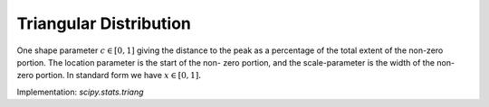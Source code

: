 
.. _continuous-triang:

Triangular Distribution
=======================

One shape parameter :math:`c\in[0,1]` giving the distance to the peak as a percentage of the total extent of
the non-zero portion. The location parameter is the start of the non-
zero portion, and the scale-parameter is the width of the non-zero
portion. In standard form we have :math:`x\in\left[0,1\right].`

.. math::
   :nowrap:

    \begin{eqnarray*}
        f\left(x;c\right) & = & \left\{
                                    \begin{array}{ccc}
                                        2\frac{x}{c} &  & x < c \\
                                        2\frac{1-x}{1-c} &  & x \geq c
                                    \end{array}
                                \right.\\
        F\left(x;c\right) & = & \left\{
                                    \begin{array}{ccc}
                                        \frac{x^{2}}{c} &  & x < c \\
                                        \frac{x^{2}-2x+c}{c-1} &  & x \geq c
                                    \end{array}
                                \right.\\
        G\left(q;c\right) & = & \left\{
                                    \begin{array}{ccc}
                                        \sqrt{cq} &  & q < c \\
                                        1-\sqrt{\left(1-c\right)\left(1-q\right)} &  & q \geq c
                                    \end{array}
                                \right.
    \end{eqnarray*}

.. math::
   :nowrap:

    \begin{eqnarray*} \mu & = & \frac{c}{3}+\frac{1}{3}\\ \mu_{2} & = & \frac{1-c+c^{2}}{18}\\ \gamma_{1} & = & \frac{\sqrt{2}\left(2c-1\right)\left(c+1\right)\left(c-2\right)}{5\left(1-c+c^{2}\right)^{3/2}}\\ \gamma_{2} & = & -\frac{3}{5}\end{eqnarray*}

.. math::
   :nowrap:

    \begin{eqnarray*} h\left(X\right) & = & \log\left(\frac{1}{2}\sqrt{e}\right)\\  & \approx & -0.19314718055994530942.\end{eqnarray*}

Implementation: `scipy.stats.triang`
